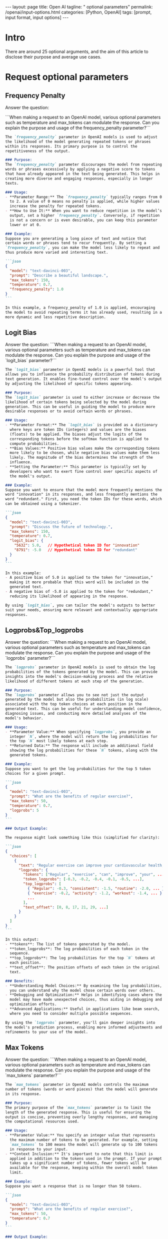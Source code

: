 #+BEGIN_EXPORT html
---
layout: page
title: Open AI
tagline: " optional parameters"
permalink: /openai/input-options.html
categories: [Python, OpenAI]
tags: [prompt, input format, input options]
---
#+END_EXPORT
#+STARTUP: showall indent
#+OPTIONS: tags:nil num:nil \n:nil @:t ::t |:t ^:{} _:{} *:t
#+PROPERTY: header-args :exports both
#+PROPERTY: header-args+ :results output pp
#+PROPERTY: header-args+ :eval no-export
#+PROPERTY: vizier-assistant-id asst_oLuLDRdsSDyMcBAvpwCGkbGS
#+PROPERTY: vizier-thread-id thread_HZBh9PMJgndmnJLVz2GqifRz
#+TOC: headlines 2

* Intro

There are around 25 optional arguments, and the aim of this article to
disclose their purpose and average use cases.

* Request optional parameters
:PROPERTIES:
:END:

** Frequency Penalty

Answer the question:

```When making a request to an OpenAI model, various optional
  parameters such as temperature and max_tokens can modulate the
  response. Can you explain the purpose and usage of the
  frequency_penalty parameter?```

#+begin_src markdown
The `frequency_penalty` parameter in OpenAI models is used to adjust
the likelihood of the model generating repeated tokens or phrases
within its responses. Its primary purpose is to control the
repetitiveness of the output.

### Purpose:
The `frequency_penalty` parameter discourages the model from repeating
words or phrases excessively by applying a negative score to tokens
that have already appeared in the text being generated. This helps in
creating more diverse and engaging responses, especially in longer
texts.

### Usage:
- **Parameter Range:** The `frequency_penalty` typically ranges from 0
  to 2. A value of 0 means no penalty is applied, while higher values
  increase the penalty for repeated tokens.
- **How to Use It:** When you want to reduce repetition in the model’s
  output, set a higher `frequency_penalty`. Conversely, if repetition
  is not a concern or is even desirable, you can keep this parameter
  lower or at 0.

### Example:
Suppose you are generating a long piece of text and notice that
certain words or phrases tend to recur frequently. By setting a
`frequency_penalty`, you can make the model less likely to repeat and
thus produce more varied and interesting text.

```json
{
  "model": "text-davinci-003",
  "prompt": "Describe a beautiful landscape.",
  "max_tokens": 150,
  "temperature": 0.7,
  "frequency_penalty": 1.0
}
```

In this example, a frequency_penalty of 1.0 is applied, encouraging
the model to avoid repeating terms it has already used, resulting in a
more dynamic and less repetitive description.
#+end_src


** Logit Bias

Answer the question: ```When making a request to an OpenAI model,
  various optional parameters such as temperature and max_tokens can
  modulate the response. Can you explain the purpose and usage of the
  `logit_bias` parameter?```




#+begin_src markdown
  The `logit_bias` parameter in OpenAI models is a powerful tool that
  allows you to influence the probability distribution of tokens during
  text generation. It enables fine-tuned control over the model's output
  by adjusting the likelihood of specific tokens appearing.

  ### Purpose:
  The `logit_bias` parameter is used to either increase or decrease the
  likelihood of certain tokens being selected by the model during
  generation. This can be useful in guiding the model to produce more
  desirable responses or to avoid certain words or phrases.

  ### Usage:
  - **Parameter Format:** The `logit_bias` is provided as a dictionary
    where keys are token IDs (integers) and values are the biases
    (floats) to be applied. The biases adjust the logits of the
    corresponding tokens before the softmax function is applied to
    compute probabilities.
  - **Bias Values:** Positive bias values make the corresponding tokens
    more likely to be chosen, while negative bias values make them less
    likely. The magnitude of the bias determines the strength of the
    influence.
  - **Setting the Parameter:** This parameter is typically set by
    developers who want to exert fine control over specific aspects of
    the model's output.

  ### Example:
  Suppose you want to ensure that the model more frequently mentions the
  word "innovation" in its responses, and less frequently mentions the
  word "redundant." First, you need the token IDs for these words, which
  can be obtained using a tokenizer.

  ```json
  {
    "model": "text-davinci-003",
    "prompt": "Discuss the future of technology.",
    "max_tokens": 150,
    "temperature": 0.7,
    "logit_bias": {
      "5632": 5.0,   // Hypothetical token ID for "innovation"
      "8791": -5.0   // Hypothetical token ID for "redundant"
    }
  }
  ```

  In this example:
  - A positive bias of 5.0 is applied to the token for "innovation,"
    making it more probable that this word will be included in the
    generated text.
  - A negative bias of -5.0 is applied to the token for "redundant,"
    reducing its likelihood of appearing in the response.

  By using `logit_bias`, you can tailor the model's outputs to better
  suit your needs, ensuring more relevant and contextually appropriate
  responses.
#+end_src

** Logprobs&Top_logprobs

Answer the question: ```When making a request to an OpenAI model,
  various optional parameters such as temperature and max_tokens can
  modulate the response. Can you explain the purpose and usage of the
  `logprobs` parameter?```


#+begin_src markdown
  The `logprobs` parameter in OpenAI models is used to obtain the log
  probabilities of the tokens generated by the model. This can provide
  insights into the model's decision-making process and the relative
  likelihood of different tokens at each step of the generation.

  ### Purpose:
  The `logprobs` parameter allows you to see not just the output
  generated by the model but also the probabilities (in log scale)
  associated with the top token choices at each position in the
  generated text. This can be useful for understanding model confidence,
  diagnosing issues, and conducting more detailed analyses of the
  model's behavior.

  ### Usage:
  - **Parameter Value:** When specifying `logprobs`, you provide an
    integer `N`, where the model will return the log probabilities for
    the top `N` most likely tokens at each step.
  - **Returned Data:** The response will include an additional field
    showing the log probabilities for these `N` tokens, along with the
    generated tokens.

  ### Example:
  Suppose you want to get the log probabilities for the top 5 token
  choices for a given prompt.

  ```json
  {
    "model": "text-davinci-003",
    "prompt": "What are the benefits of regular exercise?",
    "max_tokens": 50,
    "temperature": 0.7,
    "logprobs": 5
  }
  ```

  ### Output Example:

  The response might look something like this (simplified for clarity):

  ```json
  {
    "choices": [
      {
        "text": "Regular exercise can improve your cardiovascular health, boost your mood, and increase your energy levels.",
        "logprobs": {
          "tokens": ["Regular", "exercise", "can", "improve", "your", ...],
          "token_logprobs": [-0.3, -0.2, -0.4, -0.1, -0.5, ...],
          "top_logprobs": [
            { "Regular": -0.3, "consistent": -1.5, "routine": -2.0, ... },
            { "exercise": -0.2, "activity": -1.2, "workout": -1.4, ... },
            ...
          ],
          "text_offset": [0, 8, 17, 21, 29, ...]
        }
      }
    ]
  }
  ```

  In this output:
  - **tokens**: The list of tokens generated by the model.
  - **token_logprobs**: The log probabilities of each token in the
    sequence.
  - **top_logprobs**: The log probabilities for the top `N` tokens at
    each position.
  - **text_offset**: The position offsets of each token in the original
    text.

  ### Benefits:
  - **Understanding Model Choices:** By examining the log probabilities,
    you can understand why the model chose certain words over others.
  - **Debugging and Optimization:** Helps in identifying cases where the
    model may have made unexpected choices, thus aiding in debugging and
    optimization efforts.
  - **Advanced Applications:** Useful in applications like beam search,
    where you need to consider multiple possible sequences.

  By using the `logprobs` parameter, you'll gain deeper insights into
  the model's prediction process, enabling more informed adjustments and
  refinements to your use of the model.
#+end_src

** Max Tokens

Answer the question: ```When making a request to an OpenAI model,
  various optional parameters such as temperature and max_tokens can
  modulate the response. Can you explain the purpose and usage of the
  `max_tokens` parameter?```

#+begin_src markdown
  The `max_tokens` parameter in OpenAI models controls the maximum
  number of tokens (words or word pieces) that the model will generate
  in its response.

  ### Purpose:
  The primary purpose of the `max_tokens` parameter is to limit the
  length of the generated response. This is useful for ensuring the
  output is concise, preventing overly lengthy responses, and managing
  the computational resources used.

  ### Usage:
  - **Parameter Value:** You specify an integer value that represents
    the maximum number of tokens to be generated. For example, setting
    `max_tokens` to 100 means the model will generate up to 100 tokens
    in response to your input.
  - **Context Inclusion:** It's important to note that this limit is
    applied in addition to the tokens used in the prompt. If your prompt
    takes up a significant number of tokens, fewer tokens will be
    available for the response, keeping within the overall model token
    limit.

  ### Example:
  Suppose you want a response that is no longer than 50 tokens.

  ```json
  {
    "model": "text-davinci-003",
    "prompt": "What are the benefits of regular exercise?",
    "max_tokens": 50,
    "temperature": 0.7
  }
  ```

  ### Output Example:
  The model will generate a response that includes at most 50 tokens,
  ensuring brevity and relevance.

  ### Benefits:
  - **Control Over Output Length:** Ensures that responses do not exceed
    a specified length, which is beneficial for constraints like word
    limits in applications or user interfaces with limited space.
  - **Resource Management:** Helps manage computational resources
    efficiently by avoiding unnecessarily long outputs.
  - **Focused Responses:** Encourages the generation of concise and
    to-the-point answers, which can be more effective in many
    applications.

  By utilizing the `max_tokens` parameter, you have precise control over
  the length of the model's outputs, making it easier to tailor
  responses to specific needs and constraints.
#+end_src

** n

Answer the question: ```When making a request to an OpenAI model,
  various optional parameters such as temperature and max_tokens can
  modulate the response. Can you explain the purpose and usage of the
  `n` parameter?```

#+begin_src markdown
  Certainly!

  The `n` parameter in OpenAI models determines the number of different
  response completions the model will generate for a single input
  prompt.

  ### Purpose:
  The primary purpose of the `n` parameter is to provide multiple
  variations of the model's response to a given prompt. This can be
  useful for exploring different possible outputs and selecting the most
  appropriate or creative one for your needs.

  ### Usage:
  - **Parameter Value:** You specify an integer value for `n` to
    indicate how many response completions you want. For example,
    setting `n` to 3 will result in three different responses being
    generated for the same prompt.
  - **Response Structure:** When multiple completions are requested, the
    output will contain a list of completions, each representing a
    distinct possible response.

  ### Example:
  Suppose you want three different responses to the prompt "What are the
  benefits of regular exercise?".

  ```json
  {
    "model": "text-davinci-003",
    "prompt": "What are the benefits of regular exercise?",
    "max_tokens": 50,
    "temperature": 0.7,
    "n": 3
  }
  ```

  ### Output Structure:
  The response will include an array of completions, each representing a
  different text snippet generated by the model.

  ```json
  {
    "choices": [
      {"text": "Regular exercise improves cardiovascular health, boosts mood, and increases energy levels."},
      {"text": "Exercise helps maintain a healthy weight, strengthens muscles, and enhances overall well-being."},
      {"text": "Engaging in regular physical activity can reduce stress, improve sleep quality, and promote mental clarity."}
    ]
  }
  ```

  ### Benefits:
  - **Diversity of Responses:** Provides multiple perspectives or
    phrasings for the same query, allowing you to choose the best or
    most suitable response.
  - **Creative and Comprehensive Output:** Useful for creative tasks
    such as writing, brainstorming, or generating varied content.
  - **Increased Flexibility:** Offers more options for applications
    where a single response may not suffice or when exploring different
    ways to answer a query.

  By using the `n` parameter, you can obtain a range of responses from
  the model, enhancing the versatility and depth of interaction while
  allowing you to select the most fitting or innovative output.
#+end_src

** Presence Penalty

Answer the question: ```When making a request to an OpenAI model,
  various optional parameters such as temperature and max_tokens can
  modulate the response. Can you explain the purpose and usage of the
  `presence_penalty` parameter?```


#+begin_src markdown
  Certainly!

  The `presence_penalty` parameter in OpenAI models is used to encourage
  the model to introduce new topics or concepts into its response by
  applying a penalty to tokens that have already been used in the
  conversation.

  ### Purpose:
  The primary purpose of the `presence_penalty` parameter is to promote
  diversity and creativity in the model's output. By penalizing the
  repetition of previously mentioned tokens, the model is incentivized
  to generate new content rather than sticking to familiar words or
  phrases.

  ### Usage:
  - **Parameter Range:** The `presence_penalty` typically ranges from 0
    to 2. A value of 0 means no penalty is applied (allowing for
    repetition), while higher values (closer to 2) apply a stronger
    penalty, encouraging more novel content.
  - **How to Use:** Set a higher `presence_penalty` if you want the
    model to be more creative and avoid repeating itself. This can be
    particularly useful in extended conversations or creative writing
    tasks.

  ### Example:
  Suppose you want the model to generate a response that introduces new
  concepts and avoids repeating words already used in the prompt or
  previous responses.

  ```json
  {
    "model": "text-davinci-003",
    "prompt": "Tell me about the benefits of outdoor activities.",
    "max_tokens": 50,
    "temperature": 0.7,
    "presence_penalty": 1.0
  }
  ```

  ### Output Example:
  With a `presence_penalty` of 1.0, the model is more likely to generate
  a response that includes new words and ideas rather than repeating
  those already mentioned.

  ```json
  {
    "choices": [
      {
        "text": "Outdoor activities can improve mental health, foster a connection with nature, and provide opportunities for social interaction and skill development."
      }
    ]
  }
  ```

  ### Benefits:
  - **Enhanced Creativity:** Encourages the model to be more innovative
    and diverse in its responses.
  - **Reduced Redundancy:** Helps avoid repetition, making the
    conversation more engaging and dynamic.
  - **Increased Novelty:** Useful in scenarios such as brainstorming,
    storytelling, or any application where fresh ideas are valued.

  By using the `presence_penalty` parameter, you can steer the model
  towards generating responses that are less repetitive and more varied,
  enhancing the overall quality and creativity of the output.
#+end_src

** Response Format

Answer the question: ```When making a request to an OpenAI model,
  various optional parameters such as temperature and max_tokens can
  modulate the response. Can you explain the purpose and usage of the
  `response_format` parameter?```

#+begin_src markdown
  Certainly!

  When making a request to an OpenAI model, various optional parameters
  such as temperature and max_tokens can modulate the response. Can you
  explain the purpose and usage of the `response_format` parameter?

  The `response_format` parameter is used to specify the format in which
  you want the model's output to be returned. This parameter allows you
  to tailor the response to better suit your specific needs and the
  requirements of your application.

  ### Purpose:

  The primary purpose of the `response_format` parameter is to provide
  flexibility in how the output is structured, enabling integration with
  various systems and making it easier to process the response
  programmatically.

  ### Usage:

  - **Parameter Value:** The `response_format` parameter can take
    various values, such as "text", "json", or other formats supported
    by the API. The exact options available may vary based on the
    specific API version and service being used.
  - **How to Use:** Set the `response_format` to your desired output
    type to receive the response in that format.

  ### Example:

  Suppose you want the model to return the response in JSON format for
  easier parsing and integration into a web application.

  ```json
  {
    "model": "text-davinci-003",
    "prompt": "What are the benefits of regular exercise?",
    "max_tokens": 50,
    "temperature": 0.7,
    "response_format": "json"
  }
  ```

  ### Output Example:

  If the `response_format` is set to "json", the API might return a
  response like this:

  ```json
  {
    "choices": [
      {
        "text": "Regular exercise improves cardiovascular health, boosts mood, and increases energy levels."
      }
    ]
  }
  ```

  ### Benefits:

  - **Flexibility:** Allows you to choose the response format that best
    fits your application's needs.
  - **Ease of Integration:** Enables easy integration with other
    systems, especially when using structured formats like JSON.
  - **Custom Processing:** Facilitates custom processing and
    manipulation of the response data based on the chosen format.

  By using the `response_format` parameter, you can ensure that the
  model's output is returned in a format that best suits your needs,
  enhancing the usability and integration of the generated responses.
#+end_src`

*** Supportet Output Formats

Which output formats except "text" and "json" are supported as a
`response_format` by the OpenAI API with `gpt-4o` model?




#+begin_src markdown
  As of my last update, the OpenAI API with GPT-4 models primarily
  supports `response_format` options of "text" and "json". However,
  OpenAI continues to evolve its models and API capabilities, so
  additional formats might be available depending on updates and
  extensions to the API.

  To get the most current and detailed information, including supported
  output formats beyond "text" and "json", you should refer to the
  official OpenAI API documentation or contact OpenAI support. The
  official documentation will provide the latest details on all
  available features and parameters.

  ### Example:
  ```json
  {
    "model": "gpt-4",
    "prompt": "Describe the benefits of a balanced diet.",
    "response_format": "text" // You could also try "json" or check the latest documentation for any new supported formats.
  }
  ```

  ### How to Check for Updates:
  - **OpenAI API Documentation:** Visit the official [OpenAI API
    documentation](https://beta.openai.com/docs/) to check for the
    latest updates and supported formats.
  - **Release Notes:** Review the release notes or changelog sections
    for any new features or updates regarding output formats.
  - **Support and Community Forums:** Engage with OpenAI support or
    participate in community forums for insights and confirmation on
    newly available features.

  If OpenAI has introduced new response formats, you'll find the most
  accurate and up-to-date information through these official channels.
#+end_src

*** The Default Response Format

What is the default OpenAI API response format for `data/choices/text`?


#+begin_src markdown
  The default response format for `data/choice/text` when using the
  OpenAI API is plain text. This format returns the generated text as a
  straightforward string, making it easy to read and integrate into
  applications that simply need the text output without additional
  structure or metadata.

  ### Example API Call:

  Here's an example JSON structure for a request to the OpenAI API
  without specifying a `response_format`, which defaults to plain text
  for the choice's text:
 
  ```json
  {
    "model": "text-davinci-003",
    "prompt": "What are the benefits of regular exercise?",
    "max_tokens": 50,
    "temperature": 0.7
  }
  ```

  ### Response Example:

  The API response would typically be structured as follows, where
  `choices` contain `text` fields with the generated responses:

  ```json
  {
    "id": "cmpl-6bQ5H9GyKHlU736ooBrgb",
    "object": "text_completion",
    "created": 1676252845,
    "model": "text-davinci-003",
    "choices": [
      {
        "text": "\nRegular exercise offers numerous benefits including improved cardiovascular health, increased strength and flexibility, better mood, and enhanced cognitive function.",
        "index": 0,
        "logprobs": null,
        "finish_reason": "length"
      }
    ],
    "usage": {
      "prompt_tokens": 10,
      "completion_tokens": 22,
      "total_tokens": 32
    }
  }
  ```

  ### Explanation:

  - **`choices`:** An array containing the generated completions.
    - **`text`:** The generated text completion.
    - **`index`:** The position of this completion in the array of
      choices.
    - **`logprobs`:** (Optional) Log probabilities of the tokens (if
      requested).
    - **`finish_reason`:** Reason why the completion finished (e.g.,
      "length" if it stopped because it reached the maximum token
      limit).

  In summary, the default format for `data/choices/text` is plain text,
  making it the most straightforward and commonly used format for
  integrating generated text from OpenAI models.
#+end_src

*** Markdown

Seems, like the default format for `data/choices/text` in OpenAI
`response` object is not a plain text, but `markdown`. Am I right?

#+begin_src markdown
  The default format for `data/choices/text` in the OpenAI API response
  is plain text, but it can often contain markdown-formatted content if
  the prompt or the model's typical responses include or generate
  markdown.

  ### Clarification:

  - **Plain Text vs. Markdown Content:** The response is provided as
    plain text, but the content may include markdown syntax such as
    headers, lists, links, etc., if the generated response is intended
    to utilize markdown features.
  - **Rendering Differences:** While the raw response format is text,
    applications that display the content (such as chat interfaces or
    documentation tools) may render markdown syntax as formatted HTML.

  ### Example of Plain Text with Markdown Syntax:

  Consider making a request like this:

  ```json
  {
    "model": "text-davinci-003",
    "prompt": "Provide a brief summary of the benefits of regular exercise in markdown format.",
    "max_tokens": 50,
    "temperature": 0.7
  }
  ```

  ,**Response:**

  ```json
  {
    "id": "cmpl-6bQ5H9GyKHlU736ooBrgb",
    "object": "text_completion",
    "created": 1676252845,
    "model": "text-davinci-003",
    "choices": [
      {
        "text": "\n\n## Benefits of Regular Exercise\n\n- Improved cardiovascular health\n- Increased strength and flexibility\n- Better mood\n- Enhanced cognitive function",
        "index": 0,
        "logprobs": null,
        "finish_reason": "length"
      }
    ],
    "usage": {
      "prompt_tokens": 10,
      "completion_tokens": 32,
      "total_tokens": 42
    }
  }
  ```

  ### Breakdown:

  - **`text`:** The content here is plain text that includes markdown
    syntax (e.g., `##` for a header, `-` for list items).

  ,**Applications:**

  - When rendered in an environment that supports markdown (like a
    markdown editor or GitHub), this text will display with proper
    formatting.
  - In raw text form, it remains plain text with markdown syntax.

  ### Conclusion:

  While the response is technically plain text, OpenAI models frequently
  generate content containing markdown due to its widespread use for
  formatting. The default format helps maintain versatility, allowing
  the text to be easily rendered in both plain text and
  markdown-compatible environments.
#+end_src

** Seed

Answer the question: ```When making a request to an OpenAI model,
  various optional parameters such as temperature and max_tokens can
  modulate the response. Can you explain the purpose and usage of the
  `seed` parameter?```

#+begin_src markdown
  Certainly!

  When making a request to an OpenAI model, various optional parameters
  such as temperature and max_tokens can modulate the response. Can you
  explain the purpose and usage of the `seed` parameter?

  ### Purpose:
  The `seed` parameter is used to initialize the random number generator
  that influences the model’s output. By setting a specific seed value,
  you can make the generated responses deterministic, meaning that you
  will get the same output for the same input prompt every time you use
  that seed. This is particularly useful for testing, debugging, and
  reproducibility.

  ### Usage:
  - **Parameter Value:** The `seed` parameter takes an integer
    value. This value is used to initialize the random number
    generation, ensuring that the sequence of generated responses
    remains consistent across different runs with the same seed.
  - **How to Use:** Set the `seed` parameter to any integer to get
    deterministic output. Every unique seed value will produce a unique
    sequence of outputs, allowing you to recreate specific responses as
    needed.

  ### Example:
  Suppose you want to ensure that you get the same response every time
  you query the model with a given prompt for testing purposes.

  ```json
  {
    "model": "text-davinci-003",
    "prompt": "What are the benefits of regular exercise?",
    "max_tokens": 50,
    "temperature": 0.7,
    "seed": 42
  }
  ```

  ### Output Example:
  With the `seed` set to 42, you can expect the following response to be
  identical every time you use this specific seed value with the same
  prompt and parameters.

  ```json
  {
    "choices": [
      {
        "text": "Regular exercise improves cardiovascular health, boosts mood, increases energy levels, and enhances cognitive function."
      }
    ]
  }
  ```

  ### Benefits:
  - **Reproducibility:** Ensures that you and others can reproduce the
    same output given the same input, which is critical for debugging
    and consistency in testing scenarios.
  - **Consistency:** Useful for applications where a stable and
    predictable response is necessary, such as automated testing or
    educational content generation.
  - **Controlled Experimentation:** Facilitates controlled
    experimentation where you want to observe the effects of changing
    other parameters while keeping the output consistency due to the
    seed.

  By using the `seed` parameter, you can control the randomness inherent
  in the model's response generation, making your outputs predictable
  and reproducible, which is valuable for development, testing, and
  consistent content generation.
#+end_src

** Stop

Answer the question: ```When making a request to an OpenAI model,
  various optional parameters such as temperature and max_tokens can
  modulate the response. Can you explain the purpose and usage of the
  `stop` parameter?```

#+begin_src markdown
  Certainly!

  ### Purpose and Usage of the `stop` Parameter:

  The `stop` parameter in OpenAI models is used to specify one or more
  tokens or sequences of tokens at which the model should stop
  generating further tokens. This helps to control the length and
  content of the output by defining clear boundaries for the generated
  text.

  ### Purpose:
  The primary purpose of the `stop` parameter is to create a natural
  endpoint for the generated response based on custom delimiters. This
  ensures that the model stops generating text once it encounters any of
  the specified stop sequences, allowing for more structured and
  contextually appropriate outputs.

  ### Usage:
  - **Parameter Value:** The `stop` parameter can take a string or a
    list of strings. Each string acts as a delimiter where the model
    will halt its text generation.
  - **How to Use:** Provide one or more stop sequences to indicate where
    you want the response to end. If the model encounters any of these
    sequences during text generation, it will stop at that point.

  ### Example:
  Suppose you want the model to generate a response about the benefits
  of regular exercise, but you want it to stop as soon as it mentions
  "health" or "mood."

  ```json
  {
    "model": "text-davinci-003",
    "prompt": "What are the benefits of regular exercise?",
    "max_tokens": 50,
    "temperature": 0.7,
    "stop": ["health", "mood"]
  }
  ```

  ### Output Example:
  With the provided stop sequences, the model will generate a response
  and stop once it hits either "health" or "mood."

  ```json
  {
    "choices": [
      {
        "text": "Regular exercise improves cardiovascular health"
      }
    ]
  }
  ```

  ### Benefits:
  - **Control Over Output Length:** Helps prevent overly long or
    rambling responses by enforcing a clear stopping point.
  - **Improved Readability:** Ensures the response is concise and ends
    at a logical point, making it more readable and relevant.
  - **Customizability:** Allows for the generation of content that fits
    specific formats or requirements, such as stopping at the end of a
    sentence or paragraph.

  By using the `stop` parameter, you can precisely control where the
  model's output ends, creating more tailored and contextually
  appropriate responses to fit your specific needs.
#+end_src

** Stream

Answer the question: ```When making a request to an OpenAI model,
  various optional parameters such as temperature and max_tokens can
  modulate the response. Can you explain the purpose and usage of the
  `stream` parameter?```



#+begin_src markdown
  Certainly!

  When making a request to an OpenAI model, various optional parameters
  such as temperature and max_tokens can modulate the response. Can you
  explain the purpose and usage of the `stream` parameter?

  ### Purpose:
  The `stream` parameter is used to enable or disable the streaming of
  partial results as they are generated by the model. This allows you to
  receive portions of the output incrementally rather than waiting for
  the entire response to be generated. Streaming can improve the
  responsiveness of applications, making interactions feel faster and
  more dynamic.

  ### Usage:
  - **Parameter Value:** The `stream` parameter is a boolean. Setting it
    to `true` enables streaming, while setting it to `false` (or
    omitting it) means the response will be delivered in a single,
    complete message after the entire generation process is finished.
  - **How to Use:** Simply include `"stream": true` in your API request
    to enable streaming.

  ### Example:
  Suppose you want to enable streaming so that you can start processing
  the response as soon as the model begins generating it.

  ```json
  {
    "model": "text-davinci-003",
    "prompt": "Write a short story about a brave knight.",
    "max_tokens": 150,
    "temperature": 0.7,
    "stream": true
  }
  ```

  ### Output Delivery:
  With streaming enabled, the response will be delivered in chunks. Each
  chunk will be a partial result of the model's response, allowing you
  to display or process the output incrementally.

  ### Example Response (streamed):
  First chunk:
  ```json
  {
    "choices": [
      { "text": "Once upon a time, in a kingdom far away, there lived a brave knight named Sir Cedric. He was known throughout the land for his" }
    ]
  }
  ```

  Second chunk:
  ```json
  {
    "choices": [
      { "text": "courage and kindness. One day, a fearsome dragon threatened the kingdom, and the king called upon Sir Cedric to save them." }
    ]
  }
  ```

  ...and so on, until the complete response is generated.

  ### Benefits:
  - **Improved Responsiveness:** Allows for more interactive and dynamic
    user experiences by showing parts of the response as soon as they
    are ready.
  - **Reduced Waiting Time:** Users don't have to wait for the entire
    response to be generated, which can be particularly beneficial in
    applications requiring quick feedback.
  - **Continuous Processing:** Enables early processing of the output
    for applications that need to handle data incrementally (e.g., live
    chat interfaces, real-time analysis tools).

  By using the `stream` parameter, you can enhance the interactiveness
  and responsiveness of applications that rely on real-time or
  near-real-time responses from the model, providing a better user
  experience.
#+end_src

** Stream Options ~not documented yet~

Answer the question: ```When making a request to an OpenAI model,
  various optional parameters such as temperature and max_tokens can
  modulate the response. Can you explain the purpose and usage of the
  `stream_options` parameter?```

** Temperature

Answer the question: ```When making a request to an OpenAI model,
  various optional parameters such as temperature and max_tokens can
  modulate the response. Can you explain the purpose and usage of the
  `temperature` parameter?```

#+begin_src markdown
  Certainly!

  When making a request to an OpenAI model, various optional parameters
  such as temperature and max_tokens can modulate the response. Can you
  explain the purpose and usage of the `temperature` parameter?

  ### Purpose:
  The `temperature` parameter is used to control the randomness and
  creativity of the model’s responses. It determines how deterministic
  or varied the output will be. A lower temperature makes the model's
  output more focused and deterministic, while a higher temperature
  makes it more random and creative.

  ### Usage:
  - **Parameter Value:** The `temperature` parameter takes a float value
    between 0 and 1, though values slightly above 1 can also be
    used. The default value is typically 1.
    - **Lower Value (e.g., 0.2):** Makes the model choose more
      predictable and focused responses. This is useful when you need
      precise and reliable answers.
    - **Higher Value (e.g., 0.8):** Increases the creativity of the
      responses by making the model explore a wider range of potential
      outputs. This is ideal for creative writing or brainstorming
      tasks.

  ### Example:
  Suppose you want the model to generate a more creative
  description. You would set a higher temperature.

  ```json
  {
    "model": "text-davinci-003",
    "prompt": "Describe a sunset over the mountains.",
    "max_tokens": 50,
    "temperature": 0.9
  }
  ```

  ### Output Example with Higher Temperature (0.9):
  ```json
  {
    "choices": [
      {
        "text": "The sunset spilled across the sky in a riot of colors—fiery oranges, deep purples, and golds blending into one another. The mountains stood silhouetted against this canvas, like ancient guardians of a fading day."
      }
    ]
  }
  ```

  By contrast, setting a lower temperature would yield a more
  straightforward and predictable output.

  ### Example with Lower Temperature (0.2):
  ```json
  {
    "model": "text-davinci-003",
    "prompt": "Describe a sunset over the mountains.",
    "max_tokens": 50,
    "temperature": 0.2
  }
  ```

  ### Output Example with Lower Temperature (0.2):
  ```json
  {
    "choices": [
      {
        "text": "The sunset over the mountains was beautiful, with colors of orange and pink filling the sky. The mountains were dark in the fading light."
      }
    ]
  }
  ```

  ### Benefits:
  - **Control Over Fluency:** Adjusting the temperature allows you to
    balance between fluent, predictable text and more creative, diverse
    text.
  - **Flexibility:** Enables the creation of responses suited to
    different contexts, whether precise and factual or imaginative and
    exploratory.
  - **Custom Tailoring:** Provides a simple yet powerful way to
    fine-tune the model's outputs to align with specific requirements
    and preferences.

  By using the `temperature` parameter, you can modulate the response of
  the OpenAI model, tuning it to be either more deterministic and
  focused or more random and creative, depending on your specific needs.
#+end_src

** Tools ~not documented yet~

Answer the question: ```When making a request to an OpenAI model,
  various optional parameters such as temperature and max_tokens can
  modulate the response. Can you explain the purpose and usage of the
  `tools` parameter?```

** Tool Choice ~not documented yet~


** Top Logprobs

Answer the question: ```When making a request to an OpenAI model,
  various optional parameters such as temperature and max_tokens can
  modulate the response. Can you explain the purpose and usage of the
  `top_logprobs` parameter?```

#+begin_src markdown
  Certainly!

  When making a request to an OpenAI model, various optional parameters
  such as temperature and max_tokens can modulate the response. Can you
  explain the purpose and usage of the `top_logprobs` parameter?

  ### Purpose:
  The `top_logprobs` parameter is used to retrieve the log probabilities
  of the top N most likely tokens during the generation of each token in
  the model’s response. This provides insights into the model’s
  decision-making process by showing the probabilities the model
  assigned to different token choices at each step of the text
  generation.

  ### Usage:
  - **Parameter Value:** The `top_logprobs` parameter takes an integer
    value N, indicating that you want the log probabilities for the top
    N tokens. For example, setting `top_logprobs` to 5 will return the
    log probabilities for the five most likely tokens at each step.
  - **How to Use:** Include `"top_logprobs": N` in your API request to
    retrieve this information along with the generated text.

  ### Example:
  Suppose you want to see the top 3 log probabilities for each token
  generated in response to a prompt.

  ```json
  {
    "model": "text-davinci-003",
    "prompt": "What are the benefits of regular exercise?",
    "max_tokens": 50,
    "temperature": 0.7,
    "top_logprobs": 3
  }
  ```

  ### Example Response Structure:
  The response will include the usual text generation output along with
  the top log probabilities for each token:

  ```json
  {
    "choices": [
      {
        "text": "Regular exercise improves cardiovascular health, boosts mood, and increases energy levels.",
        "logprobs": {
          "tokens": ["Regular", "exercise", "improves", "cardiovascular", "health", ",", "boosts", "mood", ",", "and", "increases", "energy", "levels", "."],
          "token_logprobs": [-0.1, -0.2, -0.3, -0.1, -0.2, -0.5, -0.2, -0.3, -0.5, -0.3, -0.2, -0.1, -0.2, -0.1],
          "top_logprobs": [
            {"Regular": -0.1, "Frequent": -1.2, "Consistent": -2.0},
            {"exercise": -0.2, "activity": -1.3, "movement": -2.1},
            {"improves": -0.3, "enhances": -1.1, "boosts": -1.5},
            // ... continued for each token
          ],
          "text_offset": [0, 8, 17, 26, 40, 47, 49, 56, 60, 66, 70, 81, 88, 95]
        }
      }
    ],
    "usage": {
      "prompt_tokens": 8,
      "completion_tokens": 14,
      "total_tokens": 22
    }
  }
  ```

  ### Explanation:
  - **`tokens`:** The list of tokens in the generated response.
  - **`token_logprobs`:** The log probabilities assigned to each token
    in the response.
  - **`top_logprobs`:** The top N (in this example, 3) log probabilities
    of alternative tokens for each position.
  - **`text_offset`:** The character offsets for each token in the
    response text.

  ### Benefits:
  - **Insight into Model Decisions:** Understanding why the model chose
    certain tokens over others can be valuable for debugging and
    improving prompt engineering.
  - **Probabilistic Analysis:** Provides a deeper statistical
    understanding of the model's output, useful for research and
    analysis.
  - **Quality Control:** Helps in evaluating the confidence of the model
    in its chosen tokens and identifying potential uncertainties or
    variations in the generated text.

  By using the `top_logprobs` parameter, you can gain detailed insights
  into the model's token selection process, allowing for more informed
  adjustments and analysis of the generated responses.
#+end_src

** Top p

Answer the question: ```When making a request to an OpenAI model,
  various optional parameters such as temperature and max_tokens can
  modulate the response. Can you explain the purpose and usage of the
  `top_p` parameter?```


#+begin_src markdown
Certainly!

When making a request to an OpenAI model, various optional parameters
such as temperature and max_tokens can modulate the response. Can you
explain the purpose and usage of the `top_p` parameter?

### Purpose:
The `top_p` parameter, also known as "nucleus sampling," is used to
control the diversity and randomness of the generated output. It
limits the model's token selection to a subset of tokens that
collectively have a cumulative probability `p`, ensuring that only the
most likely tokens are considered after this threshold. This helps
balance between generating predictable (high-likelihood) and creative
(lower-likelihood) text.

### Usage:
- **Parameter Value:** The `top_p` parameter takes a float value
  between 0 and 1.
  - **Lower Value (e.g., 0.1):** Restricts the selection to the most
    probable tokens, leading to more deterministic and predictable
    responses.
  - **Higher Value (e.g., 0.9):** Allows for a greater variety of
    tokens, leading to more diverse and creative outputs.
- **How to Use:** Include `"top_p": value` in your API request, where
  `value` is the desired cumulative probability threshold.

### Example:
Suppose you want the model to generate a response that is creatively
diverse but still somewhat focused. You might set `top_p` to 0.8.

```json
{
  "model": "text-davinci-003",
  "prompt": "Describe a magical forest.",
  "max_tokens": 50,
  "temperature": 0.7,
  "top_p": 0.8
}
```

### Output Example with top_p = 0.8:
```json
{
  "choices": [
    {
      "text": "In the heart of the magical forest, ancient trees with golden leaves whispered secrets of old. Creatures of light and shadow danced among the ferns, and a gentle glow illuminated paths of crystal and stone."
    }
  ]
}
```

### Explanation:
- **Nucleus Sampling:** By setting `top_p` to 0.8, you allow the model
  to sample from the smallest possible set of tokens whose cumulative
  probability is at least 0.8. This often results in creative yet
  coherent outputs, as it balances between high-probability and some
  lower-probability token options.
- **Balancing Predictability and Creativity:** Adjusting `top_p` helps
  tailor the text generation process to either be more focused and
  deterministic (lower values) or more varied and creative (higher
  values).

### Benefits:
- **Controlled Diversity:** `top_p` allows you to control the
  randomness and creativity of the model’s responses more finely than
  temperature alone.
- **Improved Coherence:** Helps maintain coherence while introducing
  variability, making the generated text engaging without being too
  chaotic.
- **Flexible Tuning:** Can be adjusted in combination with other
  parameters like temperature to achieve the desired balance in output
  quality.

By using the `top_p` parameter, you can refine the model's text
generation process to suit specific needs, whether you require more
predictable responses or prefer a creative variety in the outputs.
#+end_src

** User
Answer the question: ```When making a request to an OpenAI model,
  various optional parameters such as temperature and max_tokens can
  modulate the response. Can you explain the purpose and usage of the
  `user` parameter?```


#+begin_src markdown
Certainly!

When making a request to an OpenAI model, various optional parameters
such as temperature and max_tokens can modulate the response. Can you
explain the purpose and usage of the `user` parameter?

### Purpose:
The `user` parameter is used to pass a unique identifier for the
end-user making the request. This helps OpenAI monitor and manage
usage, ensuring responsible and fair use of their API. It can also
play a role in internal analytics, user support, and compliance with
terms of service.

### Usage:
- **Parameter Value:** The `user` parameter should be a string that
  uniquely identifies the end-user. This could be a user ID or any
  other identifier that is unique to your application.
- **How to Use:** Include `"user": "unique_user_id"` in your API
  request, where `unique_user_id` is a string representing the
  end-user.

### Example:
Suppose you have an application where users make requests to the
OpenAI model and you want to include the user ID in each request.

```json
{
  "model": "text-davinci-003",
  "prompt": "What are the benefits of regular exercise?",
  "max_tokens": 50,
  "temperature": 0.7,
  "user": "user_12345"
}
```

### Benefits:
- **Usage Tracking:** Helps in tracking the usage patterns of
  individual users, which can be useful for monitoring API usage and
  ensuring fair distribution of resources.
- **User Support:** Facilitates better user support by associating API
  requests with specific users, making it easier to handle issues and
  inquiries.
- **Compliance and Fair Use:** Assists OpenAI in enforcing compliance
  with their terms of service and usage policies by identifying and
  managing how the API is being used by different end-users.
- **Analytics:** Provides data that can be used for internal analytics
  to understand how different users interact with the API, potentially
  informing future improvements and features.

By using the `user` parameter, you can improve the granularity of
usage tracking and management, ensuring a more organized and compliant
use of the OpenAI API.
#+end_src

** Extra Headers ~not documented yet~
Answer the question: ```When making a request to an OpenAI model,
  various optional parameters such as temperature and max_tokens can
  modulate the response. Can you explain the purpose and usage of the
  `extra_headers` parameter?```


#+begin_src markdown
As of my last update, there isn't a parameter called `extra_headers`
directly mentioned in the OpenAI API documentation. However, if the
term appears in some documentation or examples, it may refer to
additional HTTP headers that you can include in your API
requests. These headers might be used for specific configurations,
authentication, or other custom requirements.

### Hypothetical Explanation
Here's a plausible explanation based on standard practices in API
design and HTTP request handling:

### Purpose:
The `extra_headers` parameter would allow you to include additional
HTTP headers in your API request. These headers can be used for
various purposes such as passing custom metadata, setting special
configurations, or handling additional authentication mechanisms.

### Usage:
- **Parameter Value:** The `extra_headers` parameter would likely be a
  dictionary where keys are header names and values are header values.
- **How to Use:** Include `"extra_headers": { "Header-Name":
  "Header-Value" }` in your API request to set these custom headers.

### Example:
Suppose you want to include a custom header for additional
authentication or metadata purposes.

```json
{
  "model": "text-davinci-003",
  "prompt": "What are the benefits of regular exercise?",
  "max_tokens": 50,
  "temperature": 0.7,
  "extra_headers": {
    "X-Custom-Header": "custom_value",
    "X-Auth-Token": "auth_token_value"
  }
}
```

### Benefits:
- **Customization:** Allows you to customize the API request to fit
  specific needs, such as additional security or passing extra
  metadata.
- **Flexible Integration:** Facilitates integration with other systems
  that might require specific headers for compatibility or tracking
  purposes.
- **Enhanced Security:** Can be used to pass additional authentication
  tokens or security headers to enhance the security of your API
  requests.

### Considerations:
- **API Documentation:** Always refer to the latest OpenAI API
  documentation to ensure that custom headers or parameters are
  supported and used correctly.
- **Security:** Ensure that sensitive information passed in headers is
  securely managed and complies with privacy policies and regulations.

### Conclusion:
While `extra_headers` is not a standard parameter in the documented
OpenAI API, including additional HTTP headers is a common practice in
many APIs to provide custom configurations and metadata. For precise
details and official support, always refer to the latest [OpenAI API
documentation](https://beta.openai.com/docs/) or consult with OpenAI
support.

,**Note:** If `extra_headers` is an experimental or specialized feature
in a specific use case or environment, the accompanying specific
documentation will provide the necessary details on how to use it.
#+end_src

** Extra Body ~not documented yet~
Answer the question: ```When making a request to an OpenAI model,
  various optional parameters such as temperature and max_tokens can
  modulate the response. Can you explain the purpose and usage of the
  `extra_body` parameter?```


#+begin_src markdown
As of my last update, the OpenAI API documentation does not mention a
parameter named `extra_body`. Therefore, it is either hypothetical or
used in a specialized or undocumented context. However, based on
standard API practices, here's a plausible explanation:

### Hypothetical Explanation for `extra_body`:

### Purpose:
The `extra_body` parameter would hypothetically allow you to include
additional data in the body of your API request. This could be used to
pass along supplementary information that might be needed for specific
configurations, extended functionalities, or additional metadata
necessary for the request processing.

### Usage:
- **Parameter Value:** The `extra_body` parameter would typically be a
  dictionary containing key-value pairs that represent additional data
  to be included in the body of the request.
- **How to Use:** You would include `"extra_body": { "key": "value" }`
  in your JSON payload to send this additional data.

### Example:
Suppose you want to include some additional metadata along with your
request.

```json
{
  "model": "text-davinci-003",
  "prompt": "What are the benefits of regular exercise?",
  "max_tokens": 50,
  "temperature": 0.7,
  "extra_body": {
    "user_id": "12345",
    "session_id": "abcde"
  }
}
```

### Explanation:
- **Additional Context:** The `extra_body` data can provide additional
  context or parameters that might be necessary for certain
  operations, especially in more complex API usages.
- **Extended Functionality:** It enables extended functionality by
  allowing the request to carry more information than the standard set
  of parameters.

### Benefits:
- **Flexibility:** Allows for more flexible and modular request
  handling by passing extra information as required.
- **Custom Use Cases:** Supports custom use cases where additional
  data needs to be processed along with the standard parameters.
- **Enhanced Data Handling:** Improves the ability to track, manage,
  and utilize additional metadata within the API interaction.

### Considerations:
- **Documentation:** Always refer to the latest official [OpenAI API
  documentation](https://beta.openai.com/docs/) for any newly added
  parameters and their correct usage.
- **Compatibility:** Ensure that the additional data passed via
  `extra_body` is compatible with the API’s processing capabilities
  and is used appropriately.

### Conclusion:
While `extra_body` is not a documented parameter in the OpenAI API as
of now, the concept suggests a mechanism to provide additional data in
the request body. For accurate and up-to-date information, consult the
latest OpenAI API documentation or contact OpenAI support.

,**Note:** If `extra_body` is part of a specific API version or
specialized implementation, refer to the corresponding documentation
for detailed usage instructions.
#+end_src

** Extra Query ~not documented yet~
Answer the question: ```When making a request to an OpenAI model,
  various optional parameters such as temperature and max_tokens can
  modulate the response. Can you explain the purpose and usage of the
  `extra_query` parameter?```


#+begin_src markdown
As of my last update, the OpenAI API documentation does not mention a
parameter named `extra_query`. It is therefore either hypothetical or
belongs to a specialized or undocumented context. However, based on
standard API practices, here's a plausible explanation:

### Hypothetical Explanation for `extra_query`:

### Purpose:
The `extra_query` parameter would hypothetically allow you to include
additional query parameters in the URL of your API request. This could
be used to pass supplementary information that might be needed for
specific configurations or extended functionalities.

### Usage:
- **Parameter Format:** The `extra_query` parameter would likely be an
  object (dictionary) containing key-value pairs that represent
  additional query parameters to be appended to the request URL.
- **How to Use:** Include `"extra_query": { "key1": "value1", "key2":
  "value2" }` in your request payload. These key-value pairs would be
  added to the URL as query parameters.

### Example:
Suppose you want to include additional metadata as query parameters
with your API request.

```json
{
  "model": "text-davinci-003",
  "prompt": "What are the benefits of regular exercise?",
  "max_tokens": 50,
  "temperature": 0.7,
  "extra_query": {
    "user_id": "12345",
    "session_id": "abcde"
  }
}
```

### URL Example:
Given the above `extra_query` parameters, the URL might look like this:
```
https://api.openai.com/v1/engines/text-davinci-003/completions?user_id=12345&session_id=abcde
```

### Benefits:
- **Extended Functionality:** Allows adding supplementary parameters
  to the request, providing more context or custom configurations.
- **Modular Requests:** Makes the requests more modular by allowing
  flexible inclusion of additional query parameters as required.
- **Enhanced Processing and Tracking:** Useful for tracking and
  processing additional metadata necessary for particular use cases or
  applications.

### Considerations:
- **Documentation:** Always refer to the latest official [OpenAI API
  documentation](https://beta.openai.com/docs/) to check for any newly
  supported parameters and their correct usage.
- **Parameter Compatibility:** Ensure that the additional query
  parameters passed are compatible with the API’s handling and
  processing capabilities.

### Conclusion:
While `extra_query` is not a documented parameter in the OpenAI API,
the concept suggests a method to include additional query parameters
in the request URL. For the most accurate and up-to-date information,
consult the latest OpenAI API documentation or contact OpenAI support.

,**Note:** If `extra_query` is part of a specialized implementation,
refer to the specific documentation for detailed usage instructions.
#+end_src

** Timeout
Answer the question: ```When making a request to an OpenAI model,
  various optional parameters such as temperature and max_tokens can
  modulate the response. Can you explain the purpose and usage of the
  `timeout` parameter?```


#+begin_src markdown
Certainly!

When making a request to an OpenAI model, various optional parameters
such as temperature and max_tokens can modulate the response. Can you
explain the purpose and usage of the `timeout` parameter?

### Purpose:
The `timeout` parameter is used to specify the maximum amount of time,
in seconds, that the client will wait for a response from the OpenAI
API. This can help ensure that your application does not hang
indefinitely if the API takes too long to respond. It sets a limit on
how long the client should wait for the API to complete processing the
request.

### Usage:
- **Parameter Value:** The `timeout` parameter takes an integer value
  representing the number of seconds to wait for a response.
- **How to Use:** Include the `timeout` parameter in your API request
  settings to enforce a limit on the waiting period.

### Example:
Suppose you want to set a timeout of 5 seconds to ensure your
application continues running smoothly without significant delays if
the API takes too long.

#### Python Example Using the OpenAI Client Library:

```python
import openai

response = openai.Completion.create(
    engine="text-davinci-003",
    prompt="What are the benefits of regular exercise?",
    max_tokens=50,
    temperature=0.7,
    timeout=5
)
```

### Benefits:
- **Prevents Indefinite Waiting:** Ensures that your application does
  not wait indefinitely for a response, which is crucial for
  maintaining performance and user experience.
- **Error Handling:** Allows you to handle cases where the API might
  be slow or unresponsive by implementing fallback mechanisms or retry
  logic in your application.
- **Resource Management:** Helps manage resources efficiently by
  avoiding long waits that could block other operations or requests in
  your application.

### Considerations:
- **Appropriate Timeout Value:** Choose a timeout value that balances
  the need for timely responses with the expected processing time for
  your requests.
- **Error Handling:** Implement appropriate error handling to manage
  situations where the request times out, such as retries, logging, or
  alternative actions.

### Conclusion:
The `timeout` parameter is a valuable option for controlling the
duration your application waits for a response from the OpenAI API. By
setting a timeout, you can ensure that your application remains
responsive and can handle delays or issues with the API in a
controlled manner. For detailed and up-to-date information, always
refer to the latest [OpenAI API
documentation](https://beta.openai.com/docs/).
#+end_src


